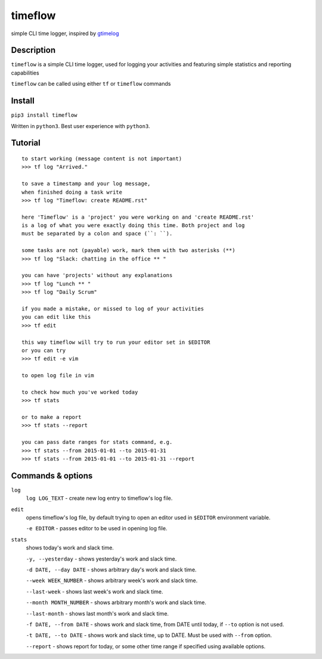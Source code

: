 timeflow
========
simple CLI time logger, inspired by `gtimelog <https://github.com/gtimelog/gtimelog>`_

.. image:: img/description.png

Description
-----------
``timeflow`` is a simple CLI time logger, used for logging your activities and
featuring simple statistics and reporting capabilities

``timeflow`` can be called using either ``tf`` or ``timeflow`` commands

Install
-------

``pip3 install timeflow``

Written in ``python3``. Best user experience with ``python3``.

Tutorial
-----------------
::

    to start working (message content is not important)
    >>> tf log "Arrived."

    to save a timestamp and your log message,
    when finished doing a task write
    >>> tf log "Timeflow: create README.rst"

    here 'Timeflow' is a 'project' you were working on and 'create README.rst'
    is a log of what you were exactly doing this time. Both project and log
    must be separated by a colon and space (``: ``).

    some tasks are not (payable) work, mark them with two asterisks (**)
    >>> tf log "Slack: chatting in the office ** "

    you can have 'projects' without any explanations
    >>> tf log "Lunch ** "
    >>> tf log "Daily Scrum"

    if you made a mistake, or missed to log of your activities
    you can edit like this
    >>> tf edit

    this way timeflow will try to run your editor set in $EDITOR
    or you can try
    >>> tf edit -e vim

    to open log file in vim

    to check how much you've worked today
    >>> tf stats

    or to make a report
    >>> tf stats --report

    you can pass date ranges for stats command, e.g.
    >>> tf stats --from 2015-01-01 --to 2015-01-31
    >>> tf stats --from 2015-01-01 --to 2015-01-31 --report

Commands & options
------------------
``log``
    ``log LOG_TEXT`` - create new log entry to timeflow's log file.

``edit``
    opens timeflow's log file, by default trying to open an editor used in ``$EDITOR`` environment variable.

    ``-e EDITOR`` - passes editor to be used in opening log file.

``stats``
    shows today's work and slack time.

    ``-y, --yesterday`` - shows yesterday's work and slack time.

    ``-d DATE, --day DATE`` - shows arbitrary day's work and slack time.

    ``--week WEEK_NUMBER`` - shows arbitrary week's work and slack time.

    ``--last-week`` - shows last week's work and slack time.

    ``--month MONTH_NUMBER`` - shows arbitrary month's work and slack time.

    ``--last-month`` - shows last month's work and slack time.

    ``-f DATE, --from DATE`` - shows work and slack time, from DATE until today, if ``--to`` option is not used.

    ``-t DATE, --to DATE`` - shows work and slack time, up to DATE. Must be used with ``--from`` option.

    ``--report`` - shows report for today, or some other time range if specified using available options.
